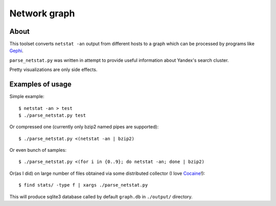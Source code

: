 Network graph
=============

About
~~~~~
This toolset converts ``netstat -an`` output from different hosts to a graph
which can be processed by programs like `Gephi`_.

``parse_netstat.py`` was written in attempt to provide useful information about
Yandex's search cluster.

Pretty visualizations are only side effects.

.. _Gephi: http://gephi.org/

Examples of usage
~~~~~~~~~~~~~~~~~
Simple example::

    $ netstat -an > test
    $ ./parse_netstat.py test


Or compressed one (currently only bzip2 named pipes are supported)::

    $ ./parse_netstat.py <(netstat -an | bzip2)


Or even bunch of samples::

    $ ./parse_netstat.py <(for i in {0..9}; do netstat -an; done | bzip2)


Or(as I did) on large number of files obtained via some distributed collector
(I love `Cocaine`_!)::

    $ find stats/ -type f | xargs ./parse_netstat.py

This will produce sqlite3 database called by default ``graph.db`` in ``./output/``
directory.

.. _Cocaine: https://github.com/Kobolog/cocaine
